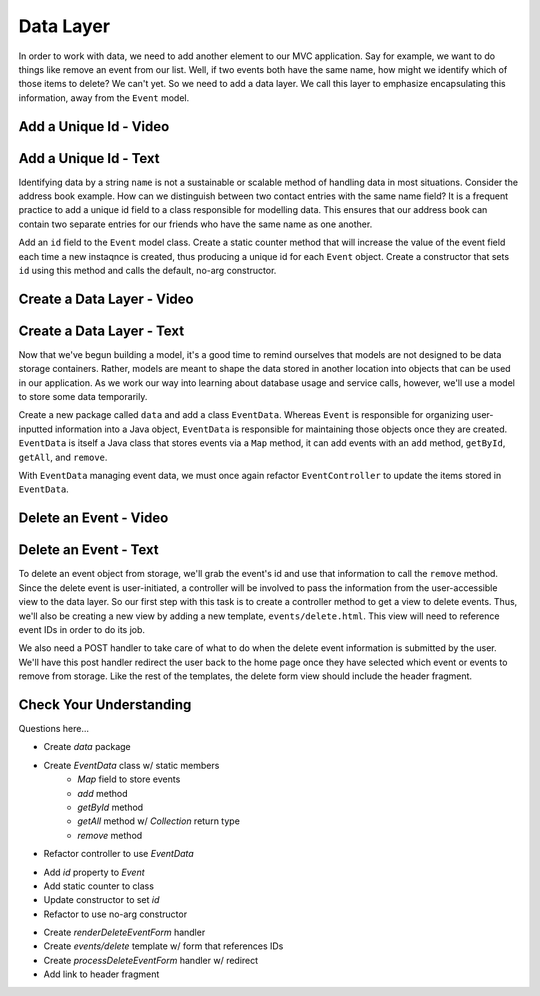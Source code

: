 Data Layer
==========

In order to work with data, we need to add another element to our MVC application. Say for example,
we want to do things like remove an event from our list. Well, if two events both have the same name, 
how might we identify which of those items to delete? We can't yet. So we need to add a data layer. We call
this layer to emphasize encapsulating this information, away from the ``Event`` model. 

Add a Unique Id - Video
-----------------------

.. todo:: video adding a unique id generator

Add a Unique Id - Text
-----------------------

Identifying data by a string ``name`` is not a sustainable or scalable method
of handling data in most situations. Consider the address book example. How can
we distinguish between two contact entries with the same name field? It is a frequent
practice to add a unique id field to a class responsible for modelling data. This ensures
that our address book can contain two separate entries for our friends who have the same 
name as one another. 

Add an ``id`` field to the ``Event`` model class. Create a static counter method that will increase the value
of the event field each time a new instaqnce is created, thus producing a unique id for each ``Event`` object.
Create a constructor that sets ``id`` using this method and calls the default, no-arg constructor.


Create a Data Layer - Video
---------------------------

.. todo:: video showing creation of EventData class

Create a Data Layer - Text
--------------------------

Now that we've begun building a model, it's a good time to remind ourselves that models are not designed to be 
data storage containers. Rather, models are meant to shape the data stored in another location into objects that 
can be used in our application. As we work our way into learning about database usage and service calls, however, 
we'll use a model to store some data temporarily. 

Create a new package called ``data`` and add a class ``EventData``. Whereas ``Event`` is responsible for organizing
user-inputted information into a Java object, ``EventData`` is responsible for maintaining those objects once they 
are created. ``EventData`` is itself a Java class that stores events via a ``Map`` method, it can add events with an
``add`` method, ``getById``, ``getAll``, and ``remove``. 

With ``EventData`` managing event data, we must once again refactor ``EventController`` to update the items stored in 
``EventData``.

Delete an Event - Video
-----------------------

.. todo:: video showing event deletion

Delete an Event - Text
----------------------

To delete an event object from storage, we'll grab the event's id and use that
information to call the ``remove`` method.
Since the delete event is user-initiated, a controller will be involved to pass
the information from the user-accessible view to the data layer. So our first step
with this task is to create a controller method to get a view to delete events.
Thus, we'll also be creating a new view by adding a new template, ``events/delete.html``.
This view will need to reference event IDs in order to do its job. 

We also need a POST handler to take care of what to do when the delete event information
is submitted by the user. We'll have this post handler redirect the user back to the home 
page once they have selected which event or events to remove from storage.
Like the rest of the templates, the delete form view should include the header fragment.


Check Your Understanding
-------------------------

Questions here...

.. ## Create Data Layer
- Create `data` package
- Create `EventData` class w/ static members
   - `Map` field to store events
   - `add` method
   - `getById` method
   - `getAll` method w/ `Collection` return type
   - `remove` method 
- Refactor controller to use `EventData` 


.. ## Add Unique Identifier
- Add `id` property to `Event`
- Add static counter to class
- Update constructor to set `id` 
- Refactor to use no-arg constructor 

.. ## Deleting Events
- Create `renderDeleteEventForm` handler
- Create `events/delete` template w/ form that references IDs
- Create `processDeleteEventForm` handler w/ redirect
- Add link to header fragment 